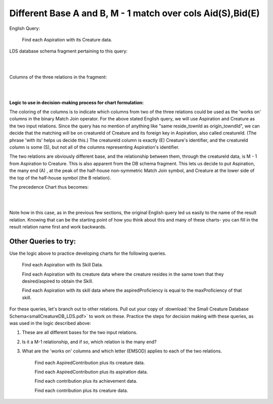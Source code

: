 Different Base A and B, M - 1 match over cols Aid(S),Bid(E)
------------------------------------------------------------

English Query:

    Find each Aspiration with its Creature data.

LDS database schema fragment pertaining to this query:

|

.. image:: ../img/MatchJoin/05/Asp_Cr_LDS.png
    :width: 420px
    :align: center
    :alt: Creature database Creature - Aspiration - Skill intersection shape

|

Columns of the three relations in the fragment:

|

.. image:: ../img/MatchJoin/05/Asp_Cr_cols.png

|

**Logic to use in decision-making process for chart formulation:**

The coloring of the columns is to indicate which columns from two of the three relations could be used as the 'works on' columns in the binary Match Join operator. For the above stated English query, we will use Aspiration and Creature as the two input relations. Since the query has no mention of anything like "same reside_townId as origin_towndId", we can decide that the matching will be on creatureId of Creature and its foreign key in Aspiration, also called creatureId. (The phrase 'with its' helps us decide this.) The creatureId column is exactly (E) Creature's identifier, and the creatureId column is some (S), but not all of the columns representing Aspiration's identifier.

The two relations are obviously different base, and the relationship between them, through the creatureId data, is M - 1 from Aspiration to Creature. This is also apparent from the DB schema fragment. This lets us decide to put Aspiration, the many end (A) , at the peak of the half-house non-symmetric Match Join symbol, and Creature at the lower side of the top of the half-house symbol (the B relation). 

The precedence Chart thus becomes:

|

.. image:: ../img/MatchJoin/05/Asp_Cr_MJ_S_E.png

|

Note how in this case, as in the previous few sections, the original English query led us easily to the name of the result relation. Knowing that can be the starting point of how you think about this and many of these charts- you can fill in the result relation name first and work backwards.




Other Queries to try:
~~~~~~~~~~~~~~~~~~~~~

Use the logic above to practice developing charts for the following queries.


    Find each Aspiration with its Skill Data.

    Find each Aspiration with its creature data where the creature resides in the same town that they desired/aspired to obtain the Skill.

    Find each Aspiration with its skill data where the aspiredProficiency is equal to the maxProficiency of that skill.

For these queries, let's branch out to other relations. Pull out your copy of :download:`the Small Creature Database Schema<smallCreatureDB_LDS.pdf>` to work on these. Practice the steps for decision making with these queries, as was used in the logic described above:

1. These are all different bases for the two input relations.
2. Is it a M-1 relationship, and if so, which relation is the many end?
3. What are the 'works on' columns and which letter (EMSOD) applies to each of the two relations.


    Find each AspiredContribution plus its creature data.

    Find each AspiredContribution plus its aspiration data.

    Find each contribution plus its achievement data.

    Find each contribution plus its creature data.






.. image:: https://upload.wikimedia.org/wikipedia/commons/2/2d/Wikidata_logo_under_construction_sign_square.svg
    :width: 100px
    :align: left
    :alt: Under construction
